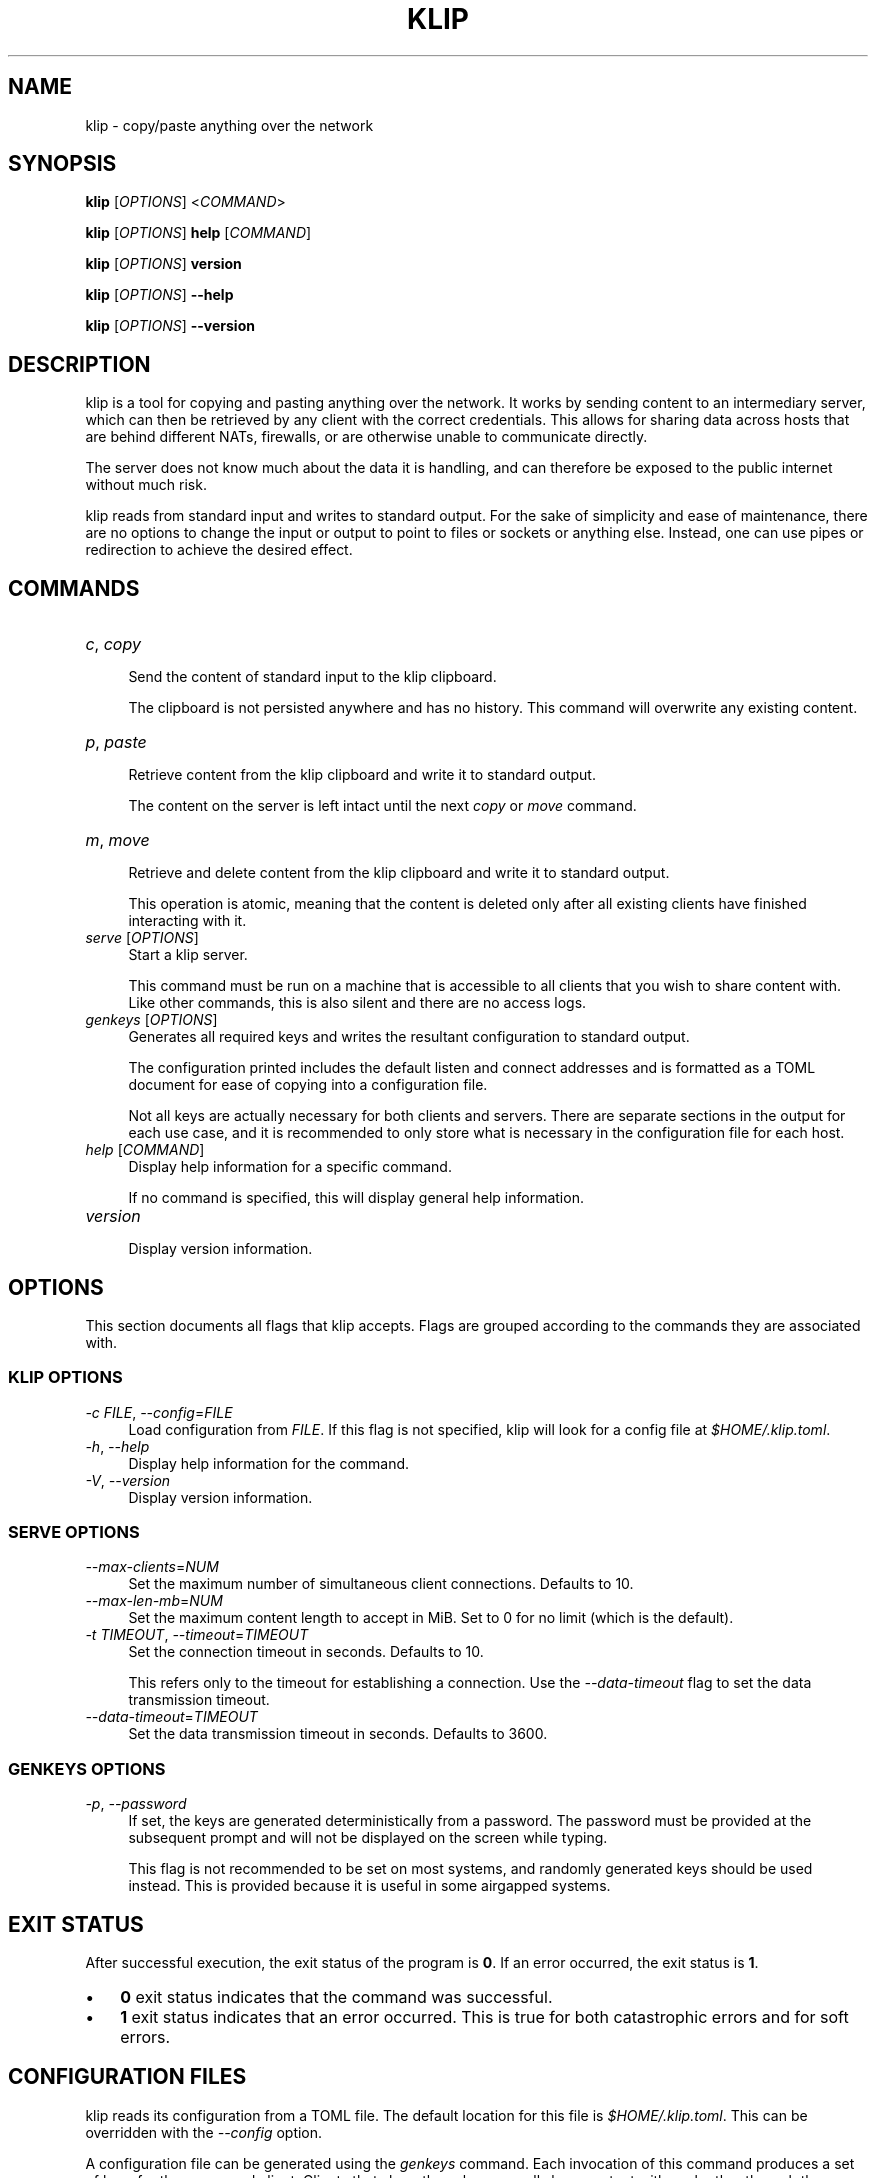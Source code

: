 .TH KLIP 1 2024-09-29 "0.1.0" "User Commands"
.
.
.SH NAME
klip \- copy/paste anything over the network
.
.
.SH SYNOPSIS
.sp
\fBklip\fP [\fIOPTIONS\fP] <\fICOMMAND\fP>
.sp
\fBklip\fP [\fIOPTIONS\fP] \fBhelp\fP [\fICOMMAND\fP]
.sp
\fBklip\fP [\fIOPTIONS\fP] \fBversion\fP
.sp
\fBklip\fP [\fIOPTIONS\fP] \fB\-\-help\fP
.sp
\fBklip\fP [\fIOPTIONS\fP] \fB\-\-version\fP
.
.
.SH DESCRIPTION
klip is a tool for copying and pasting anything over the network. It works by
sending content to an intermediary server, which can then be retrieved by any
client with the correct credentials. This allows for sharing data across hosts
that are behind different NATs, firewalls, or are otherwise unable to
communicate directly.
.sp
The server does not know much about the data it is handling, and can therefore
be exposed to the public internet without much risk.
.sp
klip reads from standard input and writes to standard output. For the sake of
simplicity and ease of maintenance, there are no options to change the input or
output to point to files or sockets or anything else. Instead, one can use
pipes or redirection to achieve the desired effect.
.
.
.SH COMMANDS
.TP 12
\fIc\fP, \fIcopy\fP
.RS 4
Send the content of standard input to the klip clipboard.
.sp
The clipboard is not persisted anywhere and has no history. This command will
overwrite any existing content.
.RE
.TP 12
\fIp\fP, \fIpaste\fP
.RS 4
Retrieve content from the klip clipboard and write it to standard output.
.sp
The content on the server is left intact until the next \fIcopy\fP or \fImove\fP
command.
.RE
.TP 12
\fIm\fP, \fImove\fP
.RS 4
Retrieve and delete content from the klip clipboard and write it to standard
output.
.sp
This operation is atomic, meaning that the content is deleted only after all
existing clients have finished interacting with it.
.RE
.TP 12
\fIserve\fP [\fIOPTIONS\fP]
.RS 4
Start a klip server.
.sp
This command must be run on a machine that is accessible to all clients that
you wish to share content with. Like other commands, this is also silent and
there are no access logs.
.RE
.TP 12
\fIgenkeys\fP [\fIOPTIONS\fP]
.RS 4
Generates all required keys and writes the resultant configuration to standard
output.
.sp
The configuration printed includes the default listen and connect addresses and
is formatted as a TOML document for ease of copying into a configuration file.
.sp
Not all keys are actually necessary for both clients and servers. There are
separate sections in the output for each use case, and it is recommended to only
store what is necessary in the configuration file for each host.
.RE 
.TP 12
\fIhelp\fP [\fICOMMAND\fP]
.RS 4
Display help information for a specific command.
.sp
If no command is specified, this will display general help information.
.RE
.TP 12
\fIversion\fP
.RS 4
Display version information.
.RE
.
.
.SH OPTIONS
This section documents all flags that klip accepts. Flags are grouped according
to the commands they are associated with.
.
.SS KLIP OPTIONS
.sp
\fI\-c\fP \fIFILE\fP, \fI\-\-config\fP=\fIFILE\fP
.RS 4
Load configuration from \fIFILE\fP. If this flag is not specified, klip will
look for a config file at \fI$HOME/.klip.toml\fP.
.RE
\fI\-h\fP, \fI\-\-help\fP
.RS 4
Display help information for the command.
.RE
\fI\-V\fP, \fI\-\-version\fP
.RS 4
Display version information.
.RE
.
.SS SERVE OPTIONS
.sp
\fI\-\-max\-clients\fP=\fINUM\fP
.RS 4
Set the maximum number of simultaneous client connections. Defaults to 10.
.RE
\fI\-\-max\-len\-mb\fP=\fINUM\fP
.RS 4
Set the maximum content length to accept in MiB. Set to 0 for no limit (which is
the default).
.RE
\fI\-t\fP \fITIMEOUT\fP, \fI\-\-timeout\fP=\fITIMEOUT\fP
.RS 4
Set the connection timeout in seconds. Defaults to 10.
.sp
This refers only to the timeout for establishing a connection. Use the
\fI\-\-data\-timeout\fP flag to set the data transmission timeout.
.RE
\fI\-\-data\-timeout\fP=\fITIMEOUT\fP
.RS 4
Set the data transmission timeout in seconds. Defaults to 3600.
.RE
.
.SS GENKEYS OPTIONS
.sp
\fI\-p\fP, \fI\-\-password\fP
.RS 4
If set, the keys are generated deterministically from a password. The password
must be provided at the subsequent prompt and will not be displayed on the
screen while typing.
.sp
This flag is not recommended to be set on most systems, and randomly generated
keys should be used instead. This is provided because it is useful in some
airgapped systems.
.RE
.
.
.SH EXIT STATUS
After successful execution, the exit status of the program is \fB0\fP. If an
error occurred, the exit status is \fB1\fP.
.sp
.IP \(bu 3n
\fB0\fP exit status indicates that the command was successful.
.
.IP \(bu 3n
\fB1\fP exit status indicates that an error occurred. This is true for both
catastrophic errors and for soft errors.
.
.
.SH CONFIGURATION FILES
klip reads its configuration from a TOML file. The default location for this
file is \fI$HOME/.klip.toml\fP. This can be overridden with the \fI\-\-config\fP
option.
.sp
A configuration file can be generated using the \fIgenkeys\fP command. Each
invocation of this command produces a set of keys for the server and client.
Clients that share these keys can all share content with each other through the
server.
.sp
Only the \fBlisten\fP and \fBconnect\fP fields are meant to be edited manually.
These fields represent the address that the server should bind to, and the
address that the client should connect to, respectively.
.
.
.SH SHELL COMPLETION
Shell completion files are included in the release tarball for Bash, Fish, Zsh,
PowerShell, and Elvish.
.sp
For \fBbash\fP, move \fBklip.bash\fP to \fB$XDG_CONFIG_HOME/bash_completion\fP
or \fB/etc/bash_completion.d/\fP.
.sp
For \fBfish\fP, move \fBklip.fish\fP to \fB$HOME/.config/fish/completions/\fP.
.sp
For \fBzsh\fP, move \fB_klip\fP to one of your \fB$fpath\fP directories.
.
.
.SH VERSION
0.1.0
.
.
.SH HOMEPAGE
\fIhttps://github.com/lmaotrigine/klip\fP
.sp
Please report bugs and feature requests to the issue tracker. Please do your
best to provide a reproducible test case for bugs. This should include the
content being copied, the \fBklip\fP command, the actual output, and the
expected output.
.
.
.SH AUTHORS
Isis Ebsen <\fIisis@5ht2.me\fP>
